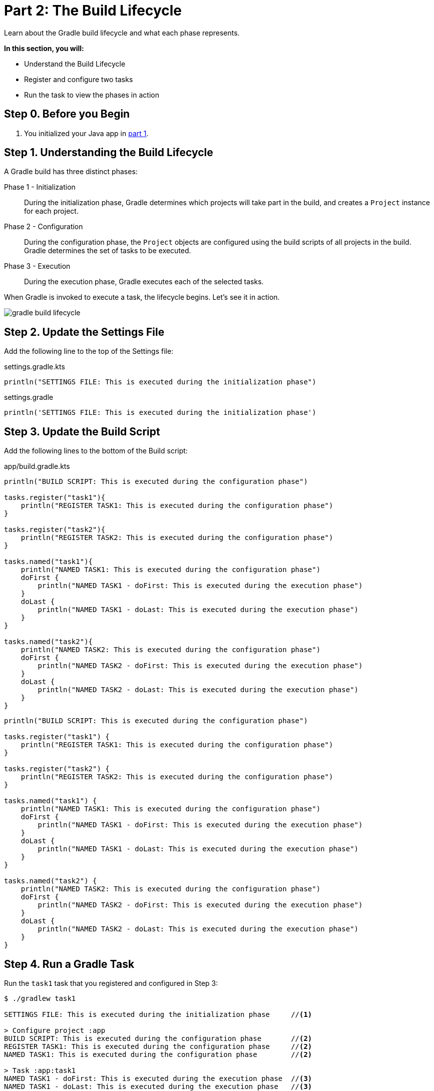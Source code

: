 // Copyright (C) 2023 Gradle, Inc.
//
// Licensed under the Creative Commons Attribution-Noncommercial-ShareAlike 4.0 International License.;
// you may not use this file except in compliance with the License.
// You may obtain a copy of the License at
//
//      https://creativecommons.org/licenses/by-nc-sa/4.0/
//
// Unless required by applicable law or agreed to in writing, software
// distributed under the License is distributed on an "AS IS" BASIS,
// WITHOUT WARRANTIES OR CONDITIONS OF ANY KIND, either express or implied.
// See the License for the specific language governing permissions and
// limitations under the License.

[[part2_build_lifecycle]]
= Part 2: The Build Lifecycle

Learn about the Gradle build lifecycle and what each phase represents.

****
**In this section, you will:**

- Understand the Build Lifecycle
- Register and configure two tasks
- Run the task to view the phases in action
****

[[part2_begin]]
== Step 0. Before you Begin

1. You initialized your Java app in <<part1_gradle_init_project.adoc#part1_begin,part 1>>.

== Step 1. Understanding the Build Lifecycle

A Gradle build has three distinct phases:

Phase 1 - Initialization  :: During the initialization phase, Gradle determines which projects will take part in the build, and creates a `Project` instance for each project.

Phase 2 - Configuration  :: During the configuration phase, the `Project` objects are configured using the build scripts of all projects in the build. Gradle determines the set of tasks to be executed.

Phase 3 - Execution  :: During the execution phase, Gradle executes each of the selected tasks.

When Gradle is invoked to execute a task, the lifecycle begins.
Let's see it in action.

image::gradle-build-lifecycle.png[]

== Step 2. Update the Settings File

Add the following line to the top of the Settings file:

[.multi-language-sample]
=====
.settings.gradle.kts
[source, kotlin]
----
println("SETTINGS FILE: This is executed during the initialization phase")
----
=====
[.multi-language-sample]
=====
.settings.gradle
[source, groovy]
----
println('SETTINGS FILE: This is executed during the initialization phase')
----
=====

== Step 3. Update the Build Script

Add the following lines to the bottom of the Build script:

[.multi-language-sample]
=====
.app/build.gradle.kts
[source, kotlin]
----
println("BUILD SCRIPT: This is executed during the configuration phase")

tasks.register("task1"){
    println("REGISTER TASK1: This is executed during the configuration phase")
}

tasks.register("task2"){
    println("REGISTER TASK2: This is executed during the configuration phase")
}

tasks.named("task1"){
    println("NAMED TASK1: This is executed during the configuration phase")
    doFirst {
        println("NAMED TASK1 - doFirst: This is executed during the execution phase")
    }
    doLast {
        println("NAMED TASK1 - doLast: This is executed during the execution phase")
    }
}

tasks.named("task2"){
    println("NAMED TASK2: This is executed during the configuration phase")
    doFirst {
        println("NAMED TASK2 - doFirst: This is executed during the execution phase")
    }
    doLast {
        println("NAMED TASK2 - doLast: This is executed during the execution phase")
    }
}
----
=====
[.multi-language-sample]
=====
[source, groovy]
----
println("BUILD SCRIPT: This is executed during the configuration phase")

tasks.register("task1") {
    println("REGISTER TASK1: This is executed during the configuration phase")
}

tasks.register("task2") {
    println("REGISTER TASK2: This is executed during the configuration phase")
}

tasks.named("task1") {
    println("NAMED TASK1: This is executed during the configuration phase")
    doFirst {
        println("NAMED TASK1 - doFirst: This is executed during the execution phase")
    }
    doLast {
        println("NAMED TASK1 - doLast: This is executed during the execution phase")
    }
}

tasks.named("task2") {
    println("NAMED TASK2: This is executed during the configuration phase")
    doFirst {
        println("NAMED TASK2 - doFirst: This is executed during the execution phase")
    }
    doLast {
        println("NAMED TASK2 - doLast: This is executed during the execution phase")
    }
}
----
=====

== Step 4. Run a Gradle Task

Run the `task1` task that you registered and configured in Step 3:

[source,text]
----
$ ./gradlew task1

SETTINGS FILE: This is executed during the initialization phase     //<1>

> Configure project :app
BUILD SCRIPT: This is executed during the configuration phase       //<2>
REGISTER TASK1: This is executed during the configuration phase     //<2>
NAMED TASK1: This is executed during the configuration phase        //<2>

> Task :app:task1
NAMED TASK1 - doFirst: This is executed during the execution phase  //<3>
NAMED TASK1 - doLast: This is executed during the execution phase   //<3>

BUILD SUCCESSFUL in 25s
5 actionable tasks: 3 executed, 2 up-to-date
----
<1> *Initialization*: Gradle executes `settings.gradle(.kts)` to determine the projects to be built and creates a `Project` object for each one.
<2> *Configuration*: Gradle configures each project by executing the `build.gradle(.kts)` files. It resolves dependencies and creates a dependency graph of all the available tasks.
<3> *Execution*: Gradle executes the tasks passed on the command line and any prerequisite tasks.

It is important to note that while `task1` was configured and executed, `task2` was not.
This is called _task configuration avoidance_ and prevents unnecessary work.

Task configuration avoidance is when Gradle avoids configuring `task2` when `task1` was called and `task1` does NOT depend. on `task2`.

[.text-right]
**Next Step:** <<part3_multi_project_builds#part3_multi_project_builds,Multi-Project Builds>> >>
